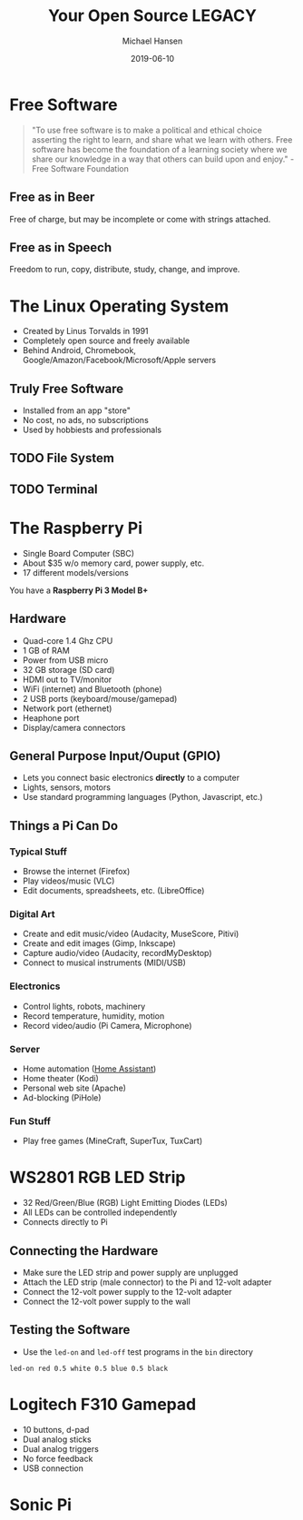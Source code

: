 #+TITLE: Your Open Source LEGACY
#+AUTHOR: Michael Hansen
#+DATE: 2019-06-10
#+OPTIONS: num:nil

* Free Software

#+BEGIN_QUOTE
"To use free software is to make a political and ethical choice asserting the
right to learn, and share what we learn with others. Free software has become
the foundation of a learning society where we share our knowledge in a way that
others can build upon and enjoy." - Free Software Foundation
#+END_QUOTE

** Free as in Beer

Free of charge, but may be incomplete or come with strings attached.

** Free as in Speech

Freedom to run, copy, distribute, study, change, and improve.

* The Linux Operating System

- Created by Linus Torvalds in 1991
- Completely open source and freely available
- Behind Android, Chromebook, Google/Amazon/Facebook/Microsoft/Apple servers

** Truly Free Software

- Installed from an app "store"
- No cost, no ads, no subscriptions
- Used by hobbiests and professionals

[[./img/app_icons.png]]

** TODO File System

** TODO Terminal

* The Raspberry Pi

- Single Board Computer (SBC)
- About $35 w/o memory card, power supply, etc.
- 17 different models/versions

You have a *Raspberry Pi 3 Model B+*

[[./img/raspberry_pi.jpg]]

** Hardware

- Quad-core 1.4 Ghz CPU
- 1 GB of RAM
- Power from USB micro
- 32 GB storage (SD card)
- HDMI out to TV/monitor
- WiFi (internet) and Bluetooth (phone)
- 2 USB ports (keyboard/mouse/gamepad)
- Network port (ethernet)
- Heaphone port
- Display/camera connectors

** General Purpose Input/Ouput (GPIO)

- Lets you connect basic electronics *directly* to a computer
- Lights, sensors, motors
- Use standard programming languages (Python, Javascript, etc.)

[[./img/raspberry_pi_gpio.jpg]]


** Things a Pi Can Do

*** Typical Stuff

- Browse the internet (Firefox)
- Play videos/music (VLC)
- Edit documents, spreadsheets, etc. (LibreOffice)

*** Digital Art

- Create and edit music/video (Audacity, MuseScore, Pitivi)
- Create and edit images (Gimp, Inkscape)
- Capture audio/video (Audacity, recordMyDesktop)
- Connect to musical instruments (MIDI/USB)
 
*** Electronics

- Control lights, robots, machinery
- Record temperature, humidity, motion
- Record video/audio (Pi Camera, Microphone)

*** Server

- Home automation ([[https:www.home-assistant.io][Home Assistant]])
- Home theater (Kodi)
- Personal web site (Apache)
- Ad-blocking (PiHole)

*** Fun Stuff

- Play free games (MineCraft, SuperTux, TuxCart)

[[./img/retropie_both.jpg]]

* WS2801 RGB LED Strip

- 32 Red/Green/Blue (RGB) Light Emitting Diodes (LEDs)
- All LEDs can be controlled independently
- Connects directly to Pi

[[./img/led_strip_circle.png]]

** Connecting the Hardware

- Make sure the LED strip and power supply are unplugged
- Attach the LED strip (male connector) to the Pi and 12-volt adapter
- Connect the 12-volt power supply to the 12-volt adapter
- Connect the 12-volt power supply to the wall

[[./img/led_strip_diagram.png]]

** Testing the Software

- Use the =led-on= and =led-off= test programs in the =bin= directory

#+BEGIN_SRC
led-on red 0.5 white 0.5 blue 0.5 black
#+END_SRC

* Logitech F310 Gamepad

- 10 buttons, d-pad
- Dual analog sticks
- Dual analog triggers
- No force feedback
- USB connection

[[./img/logitech_f310.jpg]]


* Sonic Pi
